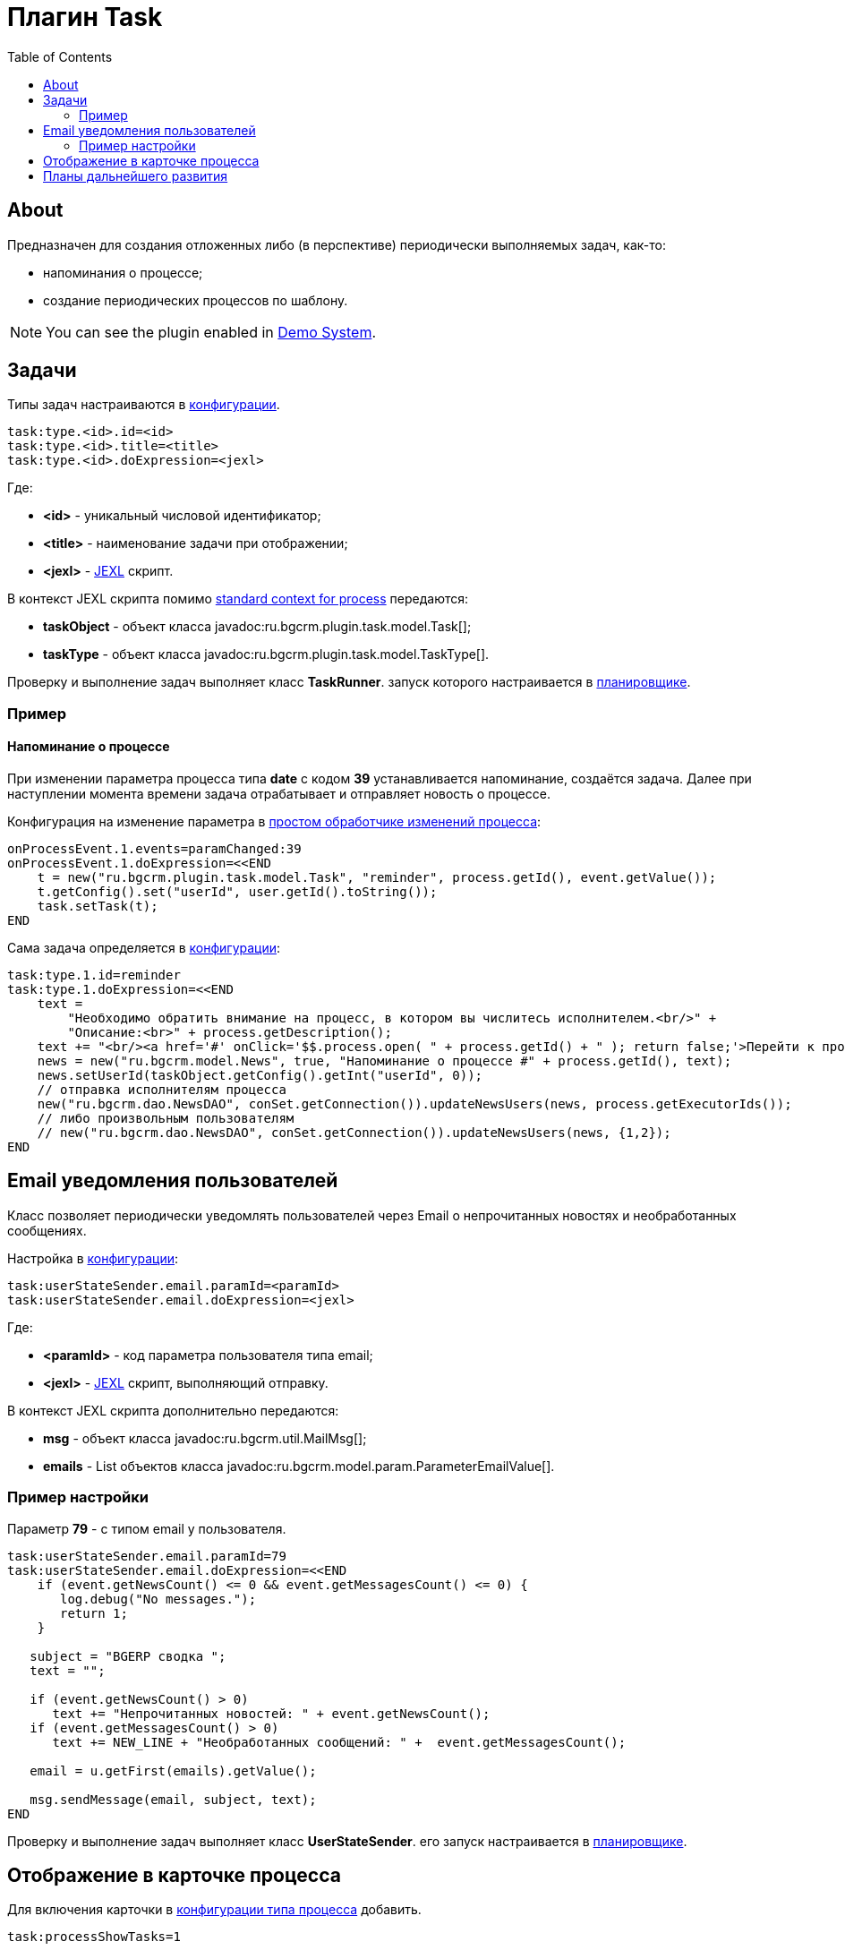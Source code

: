 = Плагин Task
:toc:

[[about]]
== About
Предназначен для создания отложенных либо (в перспективе) периодически выполняемых задач, как-то:
[square]
* напоминания о процессе;
* создание периодических процессов по шаблону.

NOTE: You can see the plugin enabled in <<../../kernel/install.adoc#demo, Demo System>>.

[[config]]
== Задачи
Типы задач настраиваются в <<../../kernel/setup.adoc#config, конфигурации>>.
[source, options="nowrap"]
----
task:type.<id>.id=<id>
task:type.<id>.title=<title>
task:type.<id>.doExpression=<jexl>
----
Где:
[square]
* *<id>* - уникальный числовой идентификатор;
* *<title>* - наименование задачи при отображении;
* *<jexl>* - <<../../kernel/extension.adoc#jexl, JEXL>> скрипт.

В контекст JEXL скрипта помимо <<../../kernel/extension.adoc#jexl-process-context, standard context for process>> передаются:
[square]
* *taskObject* - объект класса javadoc:ru.bgcrm.plugin.task.model.Task[];
* *taskType* - объект класса javadoc:ru.bgcrm.plugin.task.model.TaskType[].

Проверку и выполнение задач выполняет класс *TaskRunner*.
запуск которого настраивается в <<../../kernel/setup.adoc#scheduler, планировщике>>.

[[example]]
=== Пример
==== Напоминание о процессе
При изменении параметра процесса типа *date* с кодом *39* устанавливается напоминание, создаётся задача.
Далее при наступлении момента времени задача отрабатывает и отправляет новость о процессе.

Конфигурация на изменение параметра в <<../../kernel/process/processing.adoc#, простом обработчике изменений процесса>>:
----
onProcessEvent.1.events=paramChanged:39
onProcessEvent.1.doExpression=<<END
    t = new("ru.bgcrm.plugin.task.model.Task", "reminder", process.getId(), event.getValue());
    t.getConfig().set("userId", user.getId().toString());
    task.setTask(t);
END
----

Сама задача определяется в <<../../kernel/setup.adoc#config, конфигурации>>:
----
task:type.1.id=reminder
task:type.1.doExpression=<<END
    text =
        "Необходимо обратить внимание на процесс, в котором вы числитесь исполнителем.<br/>" +
        "Описание:<br>" + process.getDescription();
    text += "<br/><a href='#' onClick='$$.process.open( " + process.getId() + " ); return false;'>Перейти к процессу</a>";
    news = new("ru.bgcrm.model.News", true, "Напоминание о процессе #" + process.getId(), text);
    news.setUserId(taskObject.getConfig().getInt("userId", 0));
    // отправка исполнителям процесса
    new("ru.bgcrm.dao.NewsDAO", conSet.getConnection()).updateNewsUsers(news, process.getExecutorIds());
    // либо произвольным пользователям
    // new("ru.bgcrm.dao.NewsDAO", conSet.getConnection()).updateNewsUsers(news, {1,2});
END
----

[[user-email-state-sender]]
== Email уведомления пользователей
Класс позволяет периодически уведомлять пользователей через Email о непрочитанных новостях и необработанных сообщениях.

Настройка в <<../../kernel/setup.adoc#config, конфигурации>>:
----
task:userStateSender.email.paramId=<paramId>
task:userStateSender.email.doExpression=<jexl>
----
Где:
[square]
* *<paramId>* - код параметра пользователя типа email;
* *<jexl>* - <<../../kernel/extension.adoc#jexl, JEXL>> скрипт, выполняющий отправку.

В контекст JEXL скрипта дополнительно передаются:
[square]
* *msg* - объект класса javadoc:ru.bgcrm.util.MailMsg[];
* *emails* - List объектов класса javadoc:ru.bgcrm.model.param.ParameterEmailValue[].

=== Пример настройки
Параметр *79* - с типом email у пользователя.
----
task:userStateSender.email.paramId=79
task:userStateSender.email.doExpression=<<END
    if (event.getNewsCount() <= 0 && event.getMessagesCount() <= 0) {
       log.debug("No messages.");
       return 1;
    }

   subject = "BGERP cводка ";
   text = "";

   if (event.getNewsCount() > 0)
      text += "Непрочитанных новостей: " + event.getNewsCount();
   if (event.getMessagesCount() > 0)
      text += NEW_LINE + "Необработанных сообщений: " +  event.getMessagesCount();

   email = u.getFirst(emails).getValue();

   msg.sendMessage(email, subject, text);
END
----

Проверку и выполнение задач выполняет класс *UserStateSender*.
его запуск настраивается в <<../../kernel/setup.adoc#scheduler, планировщике>>.

== Отображение в карточке процесса
Для включения карточки в <<../../kernel/process/index.adoc#setup-type, конфигурации типа процесса>> добавить.
----
task:processShowTasks=1
----

image::_res/process_tasks.png[width=600px]

[[dev-plan]]
== Планы дальнейшего развития
Задачи могут исполняться многократно по расписанию.
Для этого в редакторе карточки процесса будет реализован визуальный редактор.
После первого выполнения задача будет не помечаться исполненной, а ставить дату следующего выполнения.
Такие задачи смогут быть использованы, например, для клонирования регулярных процессов по расписанию.


